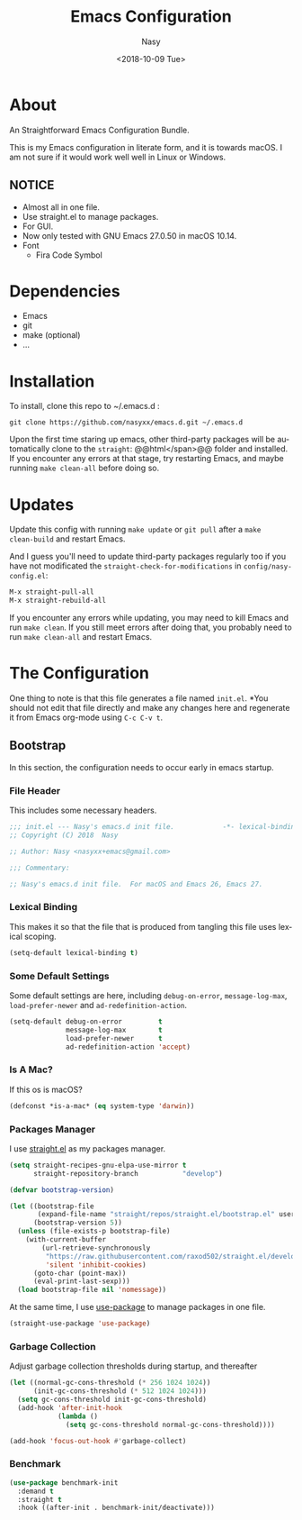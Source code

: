 #+PROPERTY: header-args:emacs-lisp :tangle (concat (file-name-sans-extension (buffer-file-name)) ".new.el")

#+OPTIONS: ':nil *:t -:t ::t <:t H:3 \n:nil ^:t arch:headline author:t
#+OPTIONS: broken-links:nil c:nil creator:nil d:(not "LOGBOOK") date:t e:t
#+OPTIONS: email:nil f:t inline:t num:t p:nil pri:nil prop:nil stat:t tags:t
#+OPTIONS: tasks:t tex:t timestamp:t title:t toc:t todo:t |:t
#+TITLE: Emacs Configuration
#+DATE: <2018-10-09 Tue>
#+AUTHOR: Nasy
#+EMAIL: nasyxx@gmail.com
#+LANGUAGE: en
#+SELECT_TAGS: export
#+EXCLUDE_TAGS: noexport

* About

An Straightforward Emacs Configuration Bundle.

This is my Emacs configuration in literate form, and it is towards macOS.  I am
not sure if it would work well well in Linux or Windows.

** *NOTICE*

+ Almost all in one file.
+ Use straight.el to manage packages.
+ For GUI.
+ Now only tested with GNU Emacs 27.0.50 in macOS 10.14.
+ Font
    - Fira Code Symbol

* Dependencies

+ Emacs
+ git
+ make (optional)
+ ...

* Installation

To install, clone this repo to @@html:<span>@@ ~/.emacs.d @@html:</span>@@:

#+BEGIN_SRC shell
  git clone https://github.com/nasyxx/emacs.d.git ~/.emacs.d
#+END_SRC

Upon the first time staring up emacs, other third-party packages will be
automatically clone to the @@html:<span>@@ ~straight~: @@html</span>@@ folder and
installed.  If you encounter any errors at that stage, try restarting Emacs, and
maybe running ~make clean-all~ before doing so.

* Updates

Update this config with running ~make update~ or ~git pull~ after a ~make
clean-build~ and restart Emacs.

And I guess you'll need to update third-party packages regularly too if you
have not modificated the ~straight-check-for-modifications~ in @@html:<span>@@
~config/nasy-config.el~: @@html:</span>@@

#+BEGIN_SRC emacs-lisp :tangle no
  M-x straight-pull-all
  M-x straight-rebuild-all
#+END_SRC

If you encounter any errors while updating, you may need to kill Emacs and run
~make clean~. If you still meet errors after doing that, you probably need to run
~make clean-all~ and restart Emacs.

* The Configuration

One thing to note is that this file generates a file named @@html: <span> @@
~init.el~. @@html: </span> @@ *You should not edit that file directly and make any
changes here and regenerate it from Emacs org-mode using ~C-c C-v t~.

** Bootstrap

In this section, the configuration needs to occur early in emacs startup.

*** File Header

This includes some necessary headers.

#+BEGIN_SRC emacs-lisp
  ;;; init.el --- Nasy's emacs.d init file.            -*- lexical-binding: t; -*-
  ;; Copyright (C) 2018  Nasy

  ;; Author: Nasy <nasyxx+emacs@gmail.com>

  ;;; Commentary:

  ;; Nasy's emacs.d init file.  For macOS and Emacs 26, Emacs 27.
#+END_SRC

#+BEGIN_SRC emacs-lisp :exports none
  ;;----------------------------------------------------------------------------
  ;; DO NOT EDIT THIS FILE DIRECTLY
  ;; This is a file generated from a literate programing source file located at
  ;; init.org
  ;; You should make any changes there and regenerate it from Emacs org-mode using C-c C-v t
  ;;----------------------------------------------------------------------------

  ;;; Code:
#+END_SRC

*** Lexical Binding

This makes it so that the file that is produced from tangling this file uses
lexical scoping.

#+BEGIN_SRC emacs-lisp
  (setq-default lexical-binding t)
#+END_SRC

*** Some Default Settings

Some default settings are here, including ~debug-on-error~, ~message-log-max~,
~load-prefer-newer~ and ~ad-redefinition-action~.

#+BEGIN_SRC emacs-lisp
  (setq-default debug-on-error         t
                message-log-max        t
                load-prefer-newer      t
                ad-redefinition-action 'accept)
#+END_SRC

*** Is A Mac?

If this os is macOS?

#+BEGIN_SRC emacs-lisp
  (defconst *is-a-mac* (eq system-type 'darwin))
#+END_SRC

*** Packages Manager

I use [[https://github.com/raxod502/straight.el][straight.el]] as my packages manager.

#+BEGIN_SRC emacs-lisp
  (setq straight-recipes-gnu-elpa-use-mirror t
        straight-repository-branch           "develop")

  (defvar bootstrap-version)

  (let ((bootstrap-file
         (expand-file-name "straight/repos/straight.el/bootstrap.el" user-emacs-directory))
        (bootstrap-version 5))
    (unless (file-exists-p bootstrap-file)
      (with-current-buffer
          (url-retrieve-synchronously
           "https://raw.githubusercontent.com/raxod502/straight.el/develop/install.el"
           'silent 'inhibit-cookies)
        (goto-char (point-max))
        (eval-print-last-sexp)))
    (load bootstrap-file nil 'nomessage))
#+END_SRC

At the same time, I use [[https://github.com/jwiegley/use-package][use-package]] to manage packages in one file.

#+BEGIN_SRC emacs-lisp
  (straight-use-package 'use-package)
#+END_SRC

*** Garbage Collection

Adjust garbage collection thresholds during startup, and thereafter

#+BEGIN_SRC emacs-lisp
  (let ((normal-gc-cons-threshold (* 256 1024 1024))
        (init-gc-cons-threshold (* 512 1024 1024)))
    (setq gc-cons-threshold init-gc-cons-threshold)
    (add-hook 'after-init-hook
              (lambda ()
                (setq gc-cons-threshold normal-gc-cons-threshold))))

  (add-hook 'focus-out-hook #'garbage-collect)
#+END_SRC

*** Benchmark

#+BEGIN_SRC emacs-lisp
  (use-package benchmark-init
    :demand t
    :straight t
    :hook ((after-init . benchmark-init/deactivate)))
#+END_SRC
